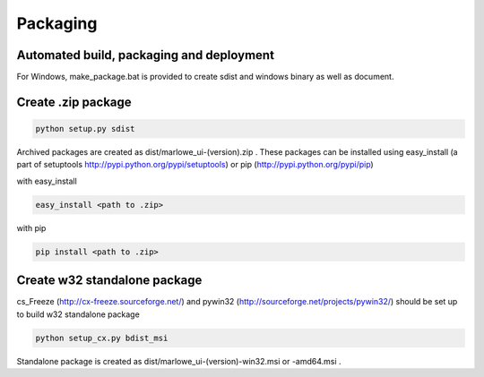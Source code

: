 =========
Packaging
=========

Automated build, packaging and deployment
===========================================

For Windows, make_package.bat is provided to create sdist and windows binary as well as document.



Create .zip package
====================

.. code-block:: console

  python setup.py sdist

Archived packages are created as dist/marlowe_ui-(version).zip .
These packages can be installed using easy_install (a part of setuptools http://pypi.python.org/pypi/setuptools) or pip (http://pypi.python.org/pypi/pip)

with easy_install

.. code-block:: console

  easy_install <path to .zip>

with pip

.. code-block:: console

  pip install <path to .zip>

Create w32 standalone package
=============================

cs_Freeze (http://cx-freeze.sourceforge.net/) and pywin32 (http://sourceforge.net/projects/pywin32/) should be set up to build w32 standalone package

.. code-block:: console

  python setup_cx.py bdist_msi

Standalone package is created as dist/marlowe_ui-(version)-win32.msi or -amd64.msi . 

